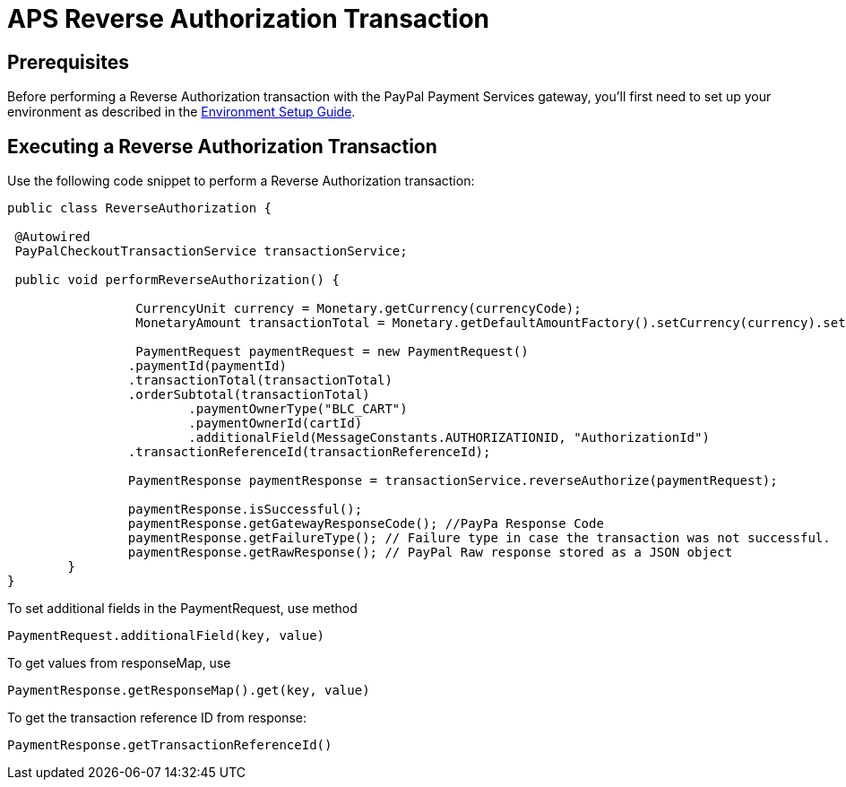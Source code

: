= APS Reverse Authorization Transaction

== Prerequisites
Before performing a Reverse Authorization transaction with the PayPal Payment Services gateway, you'll first need to set up your environment as described in the link:Environment_Setup.adoc[Environment Setup Guide].

== Executing a Reverse Authorization Transaction
Use the following code snippet to perform a Reverse Authorization transaction:

[source,java]
----

public class ReverseAuthorization {

 @Autowired
 PayPalCheckoutTransactionService transactionService;

 public void performReverseAuthorization() {

		 CurrencyUnit currency = Monetary.getCurrency(currencyCode);
		 MonetaryAmount transactionTotal = Monetary.getDefaultAmountFactory().setCurrency(currency).setNumber(amount).create();

		 PaymentRequest paymentRequest = new PaymentRequest()
                .paymentId(paymentId)
                .transactionTotal(transactionTotal)
                .orderSubtotal(transactionTotal)
		        .paymentOwnerType("BLC_CART")
		        .paymentOwnerId(cartId)
		        .additionalField(MessageConstants.AUTHORIZATIONID, "AuthorizationId")
                .transactionReferenceId(transactionReferenceId);

	 	PaymentResponse paymentResponse = transactionService.reverseAuthorize(paymentRequest);

		paymentResponse.isSuccessful();
		paymentResponse.getGatewayResponseCode(); //PayPa Response Code
		paymentResponse.getFailureType(); // Failure type in case the transaction was not successful.
	   	paymentResponse.getRawResponse(); // PayPal Raw response stored as a JSON object
	}
}
----

To set additional fields in the PaymentRequest, use method

[source,java]
----
PaymentRequest.additionalField(key, value)
----
To get values from responseMap, use

[source,java]
----
PaymentResponse.getResponseMap().get(key, value)
----

To get the transaction reference ID from response:

[source,java]
----
PaymentResponse.getTransactionReferenceId()
----
